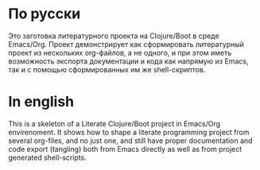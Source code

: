 * По русски 

  Это заготовка литературного проекта на Clojure/Boot в среде Emacs/Org. Проект демонстрирует как сформировать литературный 
  проект из нескольких org-файлов, а не одного, и при этом иметь возможность экспорта документации и кода как напрямую из
  Emacs, так и с помощью сформированных им же shell-скриптов.

* In english

  This is a skeleton of a Literate Clojure/Boot project in Emacs/Org envirenoment. It shows how to shape a literate 
  programming project from several org-files, and no just one, and still have proper documentation and code export (tangling)
  both from Emacs directly as well as from project generated shell-scripts.
